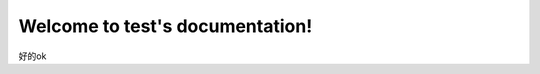 .. test documentation master file, created by
   sphinx-quickstart on Fri Jan 22 15:52:17 2016.
   You can adapt this file completely to your liking, but it should at least
   contain the root `toctree` directive.

Welcome to test's documentation!
================================
好的ok

